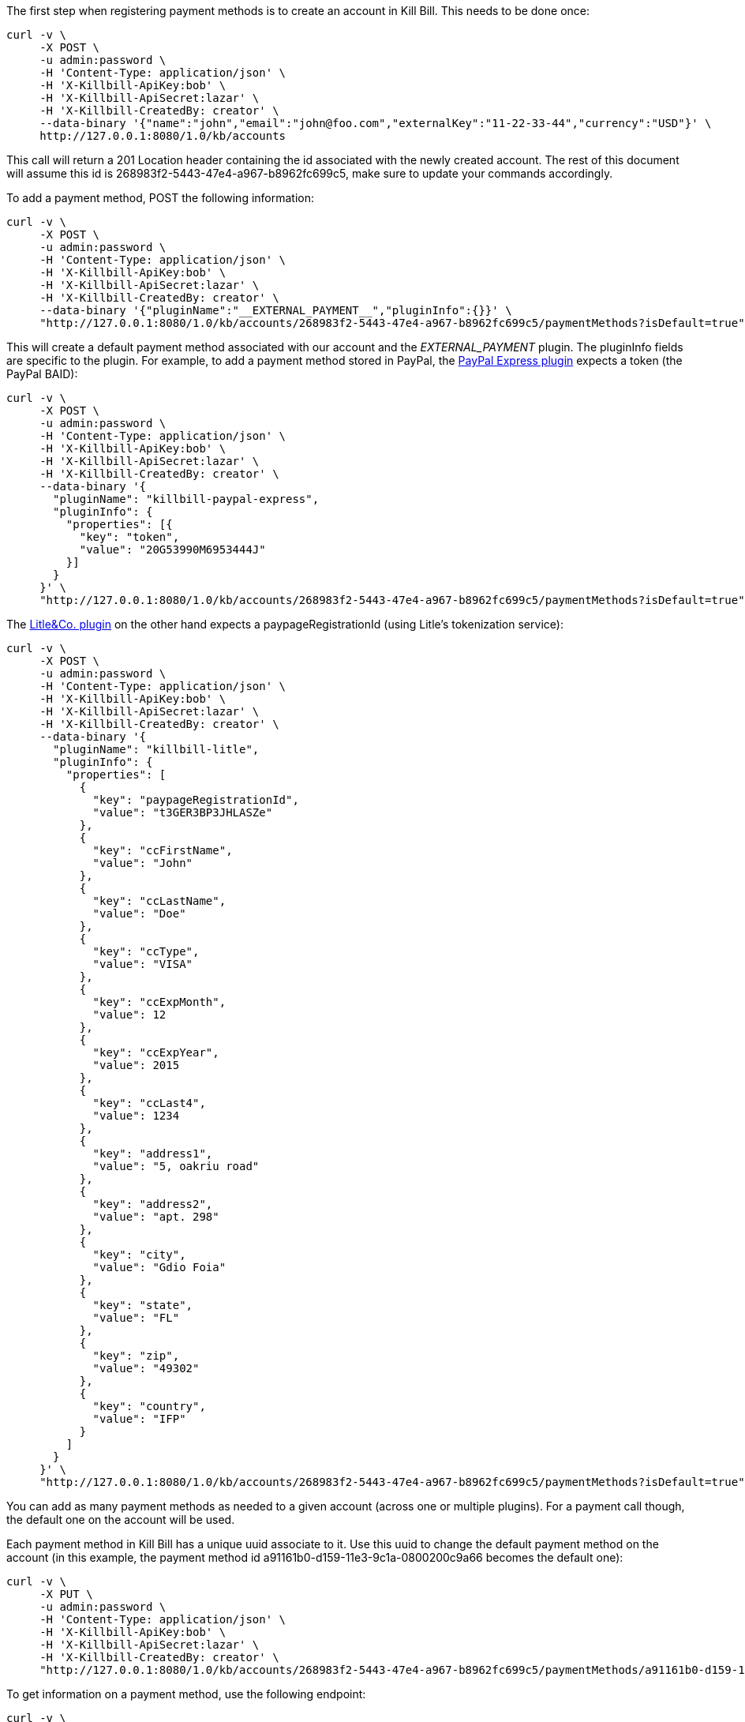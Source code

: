 The first step when registering payment methods is to create an account in Kill Bill. This needs to be done once:

[source,bash]
----
curl -v \
     -X POST \
     -u admin:password \
     -H 'Content-Type: application/json' \
     -H 'X-Killbill-ApiKey:bob' \
     -H 'X-Killbill-ApiSecret:lazar' \
     -H 'X-Killbill-CreatedBy: creator' \
     --data-binary '{"name":"john","email":"john@foo.com","externalKey":"11-22-33-44","currency":"USD"}' \
     http://127.0.0.1:8080/1.0/kb/accounts
----

This call will return a 201 Location header containing the id associated with the newly created account. The rest of this document will assume this id is 268983f2-5443-47e4-a967-b8962fc699c5, make sure to update your commands accordingly.

To add a payment method, POST the following information:

[source,bash]
----
curl -v \
     -X POST \
     -u admin:password \
     -H 'Content-Type: application/json' \
     -H 'X-Killbill-ApiKey:bob' \
     -H 'X-Killbill-ApiSecret:lazar' \
     -H 'X-Killbill-CreatedBy: creator' \
     --data-binary '{"pluginName":"__EXTERNAL_PAYMENT__","pluginInfo":{}}' \
     "http://127.0.0.1:8080/1.0/kb/accounts/268983f2-5443-47e4-a967-b8962fc699c5/paymentMethods?isDefault=true"
----

This will create a default payment method associated with our account and the __EXTERNAL_PAYMENT__ plugin. The pluginInfo fields are specific to the plugin. For example, to add a payment method stored in PayPal, the https://github.com/killbill/killbill-paypal-express-plugin[PayPal Express plugin] expects a token (the PayPal BAID):

[source,bash]
----
curl -v \
     -X POST \
     -u admin:password \
     -H 'Content-Type: application/json' \
     -H 'X-Killbill-ApiKey:bob' \
     -H 'X-Killbill-ApiSecret:lazar' \
     -H 'X-Killbill-CreatedBy: creator' \
     --data-binary '{
       "pluginName": "killbill-paypal-express",
       "pluginInfo": {
         "properties": [{
           "key": "token",
           "value": "20G53990M6953444J"
         }]
       }
     }' \
     "http://127.0.0.1:8080/1.0/kb/accounts/268983f2-5443-47e4-a967-b8962fc699c5/paymentMethods?isDefault=true"
----

The https://github.com/killbill/killbill-litle-plugin[Litle&Co. plugin] on the other hand expects a paypageRegistrationId (using Litle's tokenization service):

[source,bash]
----
curl -v \
     -X POST \
     -u admin:password \
     -H 'Content-Type: application/json' \
     -H 'X-Killbill-ApiKey:bob' \
     -H 'X-Killbill-ApiSecret:lazar' \
     -H 'X-Killbill-CreatedBy: creator' \
     --data-binary '{
       "pluginName": "killbill-litle",
       "pluginInfo": {
         "properties": [
           {
             "key": "paypageRegistrationId",
             "value": "t3GER3BP3JHLASZe"
           },
           {
             "key": "ccFirstName",
             "value": "John"
           },
           {
             "key": "ccLastName",
             "value": "Doe"
           },
           {
             "key": "ccType",
             "value": "VISA"
           },
           {
             "key": "ccExpMonth",
             "value": 12
           },
           {
             "key": "ccExpYear",
             "value": 2015
           },
           {
             "key": "ccLast4",
             "value": 1234
           },
           {
             "key": "address1",
             "value": "5, oakriu road"
           },
           {
             "key": "address2",
             "value": "apt. 298"
           },
           {
             "key": "city",
             "value": "Gdio Foia"
           },
           {
             "key": "state",
             "value": "FL"
           },
           {
             "key": "zip",
             "value": "49302"
           },
           {
             "key": "country",
             "value": "IFP"
           }
         ]
       }
     }' \
     "http://127.0.0.1:8080/1.0/kb/accounts/268983f2-5443-47e4-a967-b8962fc699c5/paymentMethods?isDefault=true"
----

You can add as many payment methods as needed to a given account (across one or multiple plugins). For a payment call though, the default one on the account will be used.

Each payment method in Kill Bill has a unique uuid associate to it. Use this uuid to change the default payment method on the account (in this example, the payment method id a91161b0-d159-11e3-9c1a-0800200c9a66 becomes the default one):


[source,bash]
----
curl -v \
     -X PUT \
     -u admin:password \
     -H 'Content-Type: application/json' \
     -H 'X-Killbill-ApiKey:bob' \
     -H 'X-Killbill-ApiSecret:lazar' \
     -H 'X-Killbill-CreatedBy: creator' \
     "http://127.0.0.1:8080/1.0/kb/accounts/268983f2-5443-47e4-a967-b8962fc699c5/paymentMethods/a91161b0-d159-11e3-9c1a-0800200c9a66/setDefault"
----


To get information on a payment method, use the following endpoint:

[source,bash]
----
curl -v \
     -u admin:password \
     -H 'X-Killbill-ApiKey:bob' \
     -H 'X-Killbill-ApiSecret:lazar' \
     "http://127.0.0.1:8080/1.0/kb/paymentMethods/a91161b0-d159-11e3-9c1a-0800200c9a66?withPluginInfo=true"
----

The withPluginInfo query parameter tells Kill Bill to fetch plugin specific properties. These properties are custom key/value pairs the plugin knows about the payment method, that are specific to that payment method.


To delete a payment method:

[source,bash]
----
curl -v \
     -X DELETE \
     -u admin:password \
     -H 'Content-Type: application/json' \
     -H 'X-Killbill-ApiKey:bob' \
     -H 'X-Killbill-ApiSecret:lazar' \
     -H 'X-Killbill-CreatedBy: creator' \
     "http://127.0.0.1:8080/1.0/kb/paymentMethods/a91161b0-d159-11e3-9c1a-0800200c9a66"
----

The payment method will be marked as inactive in Kill Bill. The actual deletion of the information is plugin specific (delete the information in the gateway, etc.).
